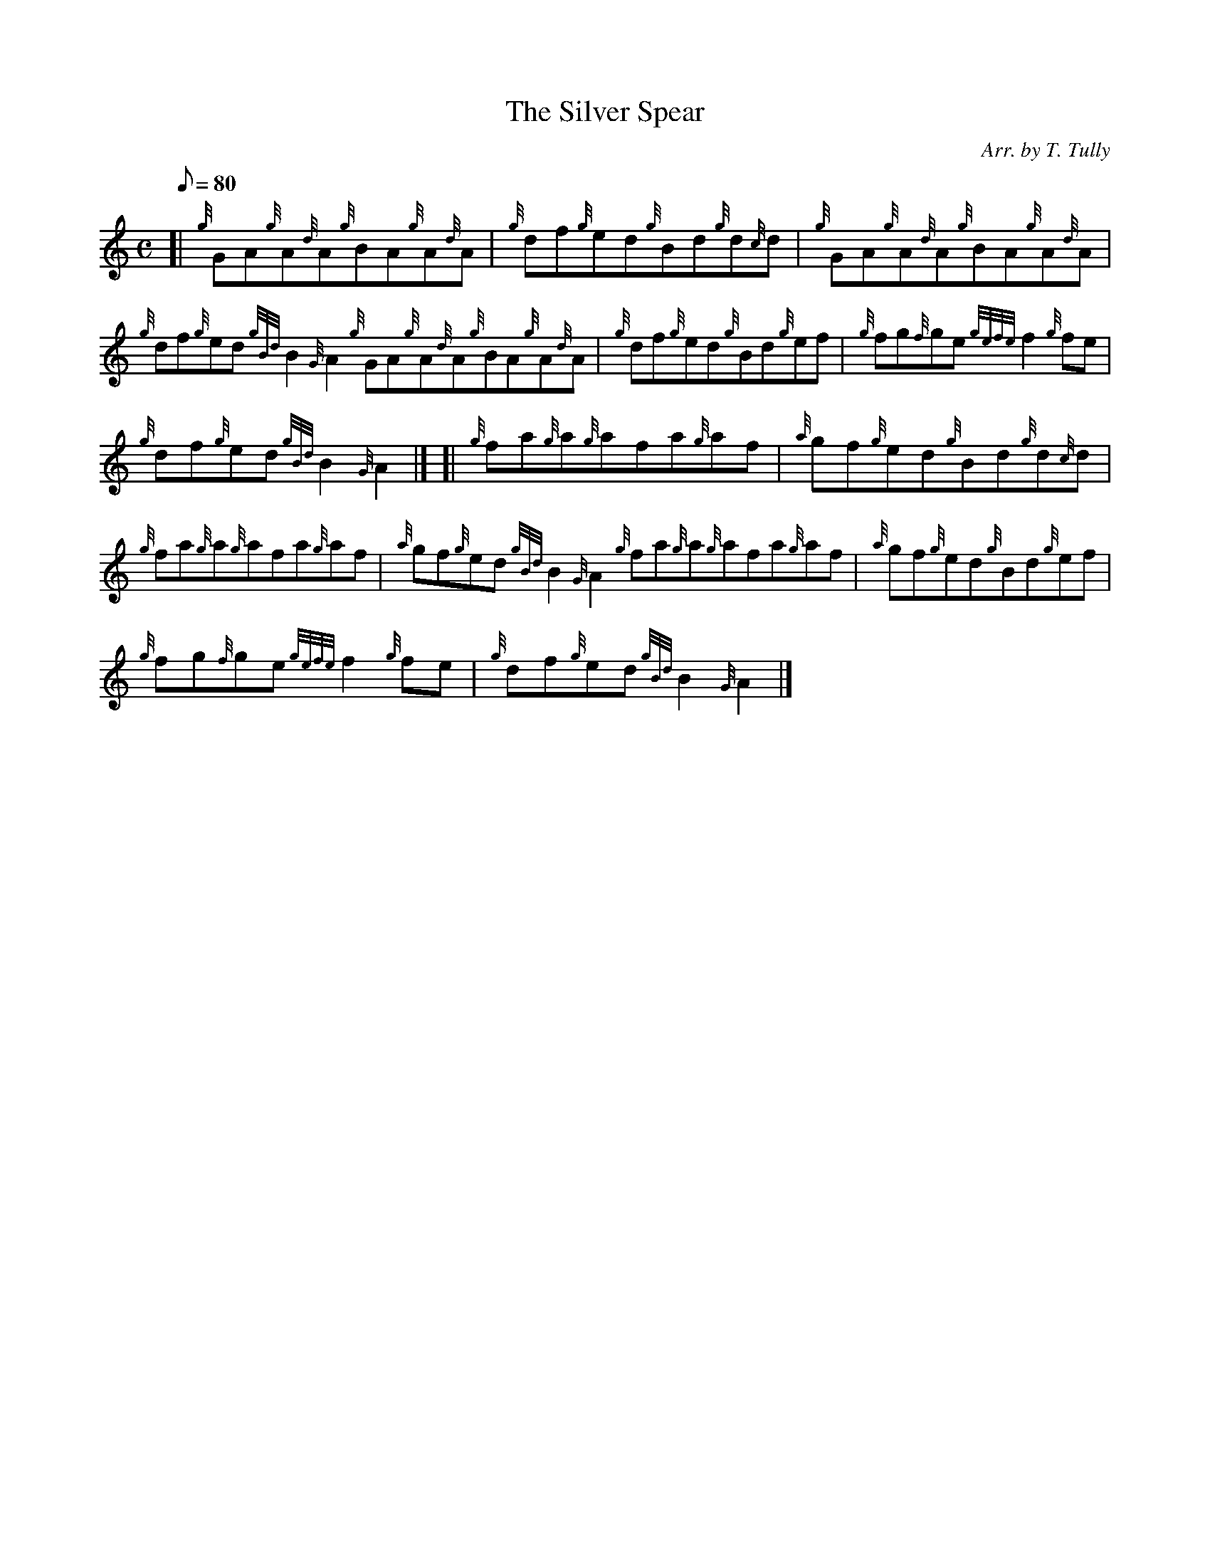 X: 1
T:The Silver Spear
M:C
L:1/8
Q:80
C:Arr. by T. Tully
S:Reel
K:HP
[| {g}GA{g}A{d}A{g}BA{g}A{d}A|
{g}df{g}ed{g}Bd{g}d{c}d|
{g}GA{g}A{d}A{g}BA{g}A{d}A|  !
{g}df{g}ed{gBd}B2{G}A2{g}GA{g}A{d}A{g}BA{g}A{d}A|
{g}df{g}ed{g}Bd{g}ef|
{g}fg{f}ge{gefe}f2{g}fe|  !
{g}df{g}ed{gBd}B2{G}A2|] [|
{g}fa{g}a{g}afa{g}af|
{a}gf{g}ed{g}Bd{g}d{c}d|  !
{g}fa{g}a{g}afa{g}af|
{a}gf{g}ed{gBd}B2{G}A2{g}fa{g}a{g}afa{g}af|
{a}gf{g}ed{g}Bd{g}ef|  !
{g}fg{f}ge{gefe}f2{g}fe|
{g}df{g}ed{gBd}B2{G}A2|]
